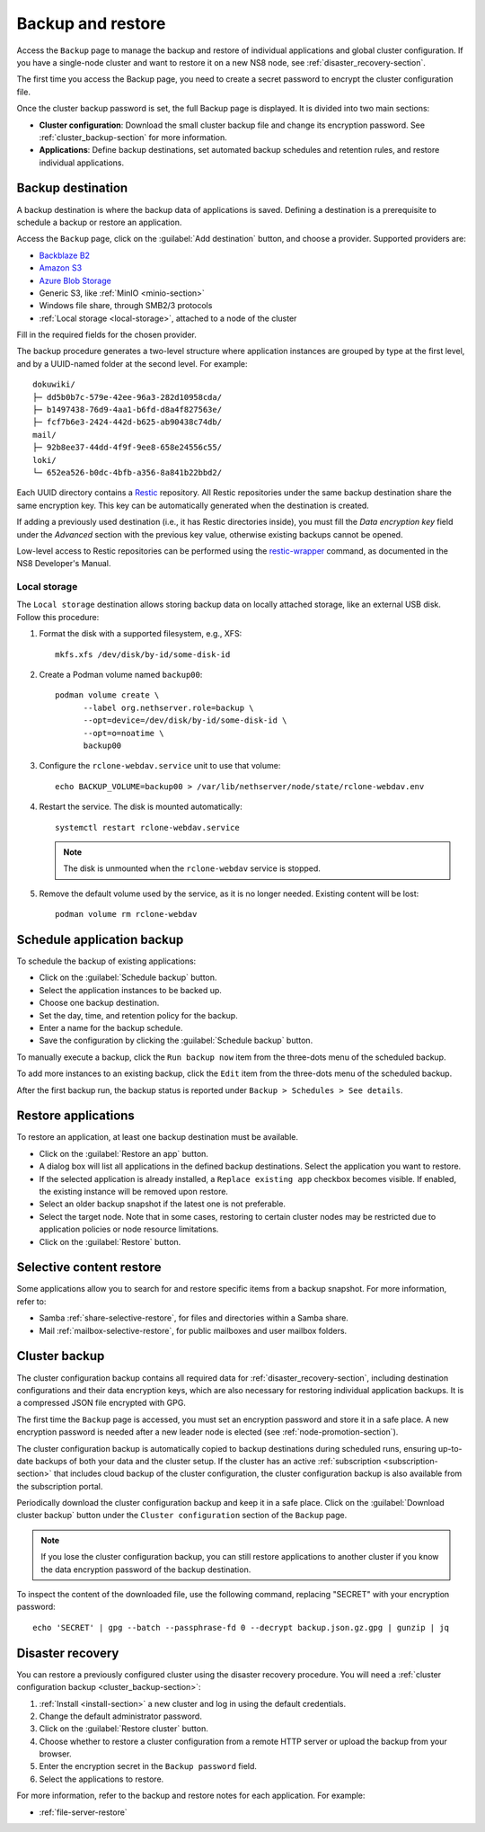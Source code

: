 .. _backup-restore-section:

==================
Backup and restore
==================

Access the ``Backup`` page to manage the backup and restore of individual
applications and global cluster configuration. If you have a single-node
cluster and want to restore it on a new NS8 node, see
:ref:`disaster_recovery-section`.

The first time you access the Backup page, you need to create a secret
password to encrypt the cluster configuration file.

Once the cluster backup password is set, the full Backup page is
displayed. It is divided into two main sections:

- **Cluster configuration**: Download the small cluster backup file and
  change its encryption password. See :ref:`cluster_backup-section` for
  more information.

- **Applications**: Define backup destinations, set automated backup
  schedules and retention rules, and restore individual applications.

.. _backup-destination:

Backup destination
==================

A backup destination is where the backup data of applications is saved.
Defining a destination is a prerequisite to schedule a backup or restore
an application.

Access the ``Backup`` page, click on the :guilabel:`Add destination`
button, and choose a provider. Supported providers are:

* `Backblaze B2`_
* `Amazon S3`_
* `Azure Blob Storage`_
* Generic S3, like :ref:`MinIO <minio-section>`
* Windows file share, through SMB2/3 protocols
* :ref:`Local storage <local-storage>`, attached to a node of the cluster

.. _`Backblaze B2`: https://www.backblaze.com/b2/cloud-storage.html
.. _`Azure Blob Storage`: https://learn.microsoft.com/en-us/azure/storage/blobs/storage-blobs-introduction
.. _`Amazon S3`: https://aws.amazon.com/s3/

Fill in the required fields for the chosen provider.

The backup procedure generates a two-level structure where application
instances are grouped by type at the first level, and by a UUID-named
folder at the second level. For example: ::

   dokuwiki/
   ├─ dd5b0b7c-579e-42ee-96a3-282d10958cda/
   ├─ b1497438-76d9-4aa1-b6fd-d8a4f827563e/
   ├─ fcf7b6e3-2424-442d-b625-ab90438c74db/
   mail/
   ├─ 92b8ee37-44dd-4f9f-9ee8-658e24556c55/
   loki/
   └─ 652ea526-b0dc-4bfb-a356-8a841b22bbd2/

Each UUID directory contains a Restic_ repository. All Restic repositories
under the same backup destination share the same encryption key. This key
can be automatically generated when the destination is created.

.. _Restic: https://restic.readthedocs.io

If adding a previously used destination (i.e., it has Restic directories
inside), you must fill the `Data encryption key` field under the
`Advanced` section with the previous key value, otherwise existing backups
cannot be opened.

Low-level access to Restic repositories can be performed using the
restic-wrapper_ command, as documented in the NS8 Developer's Manual.

.. _restic-wrapper: https://nethserver.github.io/ns8-core/core/backup_restore/#the-restic-wrapper-command

.. _local-storage:

Local storage
-------------

The ``Local storage`` destination allows storing backup data on locally
attached storage, like an external USB disk. Follow this procedure:

1. Format the disk with a supported filesystem, e.g., XFS: ::

      mkfs.xfs /dev/disk/by-id/some-disk-id

2. Create a Podman volume named ``backup00``: ::

      podman volume create \
            --label org.nethserver.role=backup \
            --opt=device=/dev/disk/by-id/some-disk-id \
            --opt=o=noatime \
            backup00

3. Configure the ``rclone-webdav.service`` unit to use that volume: ::

      echo BACKUP_VOLUME=backup00 > /var/lib/nethserver/node/state/rclone-webdav.env

4. Restart the service. The disk is mounted automatically: ::

      systemctl restart rclone-webdav.service

   .. note::

      The disk is unmounted when the ``rclone-webdav`` service is stopped.

5. Remove the default volume used by the service, as it is no longer
   needed. Existing content will be lost: ::

      podman volume rm rclone-webdav

Schedule application backup
===========================

To schedule the backup of existing applications:

* Click on the :guilabel:`Schedule backup` button.
* Select the application instances to be backed up.
* Choose one backup destination.
* Set the day, time, and retention policy for the backup.
* Enter a name for the backup schedule.
* Save the configuration by clicking the :guilabel:`Schedule backup`
  button.

To manually execute a backup, click the ``Run backup now`` item from the
three-dots menu of the scheduled backup.

To add more instances to an existing backup, click the ``Edit`` item from
the three-dots menu of the scheduled backup.

After the first backup run, the backup status is reported under ``Backup >
Schedules > See details``.

.. _application_restore-section:

Restore applications
====================

To restore an application, at least one backup destination must be
available.

* Click on the :guilabel:`Restore an app` button.
* A dialog box will list all applications in the defined backup
  destinations. Select the application you want to restore.
* If the selected application is already installed, a ``Replace existing
  app`` checkbox becomes visible. If enabled, the existing instance will
  be removed upon restore.
* Select an older backup snapshot if the latest one is not preferable.
* Select the target node. Note that in some cases, restoring to certain
  cluster nodes may be restricted due to application policies or node
  resource limitations.
* Click on the :guilabel:`Restore` button.


.. _selective-content-restore:

Selective content restore
=========================

Some applications allow you to search for and restore specific items from
a backup snapshot. For more information, refer to:

- Samba :ref:`share-selective-restore`, for files and directories within a
  Samba share.
- Mail :ref:`mailbox-selective-restore`, for public mailboxes and user
  mailbox folders.


.. _cluster_backup-section:

Cluster backup
==============

The cluster configuration backup contains all required data for
:ref:`disaster_recovery-section`, including destination configurations and
their data encryption keys, which are also necessary for restoring
individual application backups. It is a compressed JSON file encrypted
with GPG.

The first time the ``Backup`` page is accessed, you must set an encryption
password and store it in a safe place. A new encryption password is needed
after a new leader node is elected (see :ref:`node-promotion-section`).

The cluster configuration backup is automatically copied to backup
destinations during scheduled runs, ensuring up-to-date backups of both
your data and the cluster setup. If the cluster has an active
:ref:`subscription <subscription-section>` that includes cloud backup of
the cluster configuration, the cluster configuration backup is also
available from the subscription portal.

Periodically download the cluster configuration backup and keep it in a
safe place. Click on the :guilabel:`Download cluster backup` button under
the ``Cluster configuration`` section of the ``Backup`` page.

.. note::

   If you lose the cluster configuration backup, you can still restore
   applications to another cluster if you know the data encryption
   password of the backup destination.

To inspect the content of the downloaded file, use the following command,
replacing "SECRET" with your encryption password: ::

   echo 'SECRET' | gpg --batch --passphrase-fd 0 --decrypt backup.json.gz.gpg | gunzip | jq


.. _disaster_recovery-section:

Disaster recovery
=================

You can restore a previously configured cluster using the disaster
recovery procedure. You will need a :ref:`cluster configuration backup
<cluster_backup-section>`:

1. :ref:`Install <install-section>` a new cluster and log in using the
   default credentials.
2. Change the default administrator password.
3. Click on the :guilabel:`Restore cluster` button.
4. Choose whether to restore a cluster configuration from a remote HTTP
   server or upload the backup from your browser.
5. Enter the encryption secret in the ``Backup password`` field.
6. Select the applications to restore.

For more information, refer to the backup and restore notes for each
application. For example:

* :ref:`file-server-restore`
